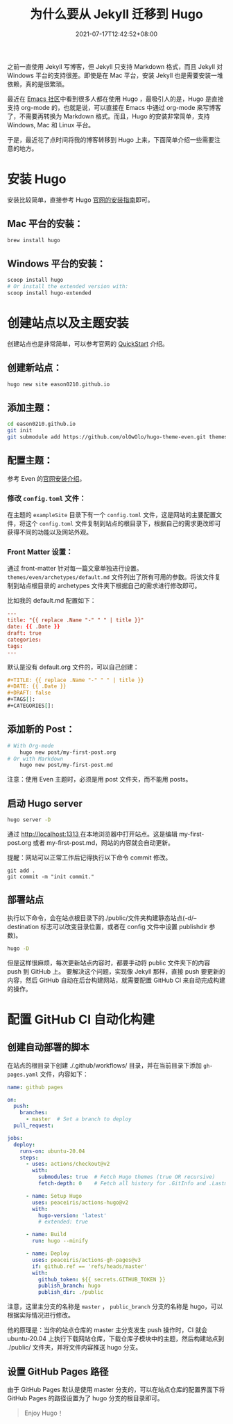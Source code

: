 #+TITLE: 为什么要从 Jekyll 迁移到 Hugo
#+DATE: 2021-07-17T12:42:52+08:00
#+DRAFT: false
#+TAGS[]: Hugo Emacs org-mode
#+CATEGORIES[]: 热爱生活

之前一直使用 Jekyll 写博客，但 Jekyll 只支持 Markdown 格式，而且 Jekyll 对 Windows 平台的支持很差。即使是在 Mac 平台，安装 Jekyll 也是需要安装一堆依赖，真的是很繁琐。

最近在 [[https://emacs-china.org/t/hexo-hugo/15448/24][Emacs 社区]]中看到很多人都在使用 Hugo ，最吸引人的是，Hugo 是直接支持 org-mode 的，也就是说，可以直接在 Emacs 中通过 org-mode 来写博客了，不需要再转换为 Markdown 格式。而且，Hugo 的安装非常简单，支持 Windows, Mac 和 Linux 平台。

于是，最近花了点时间将我的博客转移到 Hugo 上来，下面简单介绍一些需要注意的地方。
* 安装 Hugo
  安装比较简单，直接参考 Hugo [[https://gohugo.io/getting-started/installing/][官网的安装指南]]即可。

** Mac 平台的安装：
#+begin_src bash
  brew install hugo
#+end_src

** Windows 平台的安装：
#+begin_src bash
  scoop install hugo
  # Or install the extended version with:
  scoop install hugo-extended
#+end_src

* 创建站点以及主题安装
  创建站点也是非常简单，可以参考官网的 [[https://gohugo.io/getting-started/quick-start/][QuickStart]] 介绍。

** 创建新站点：
  #+begin_src bash
  hugo new site eason0210.github.io
  #+end_src
** 添加主题：
#+begin_src bash
  cd eason0210.github.io
  git init
  git submodule add https://github.com/olOwOlo/hugo-theme-even.git themes/even
#+end_src

** 配置主题：
  参考 Even 的[[https://github.com/olOwOlo/hugo-theme-even/blob/master/README-zh.md][官网安装介绍]]。
  
*** 修改 ~config.toml~ 文件：
   在主题的 ~exampleSite~ 目录下有一个 ~config.toml~ 文件，这是网站的主要配置文件，将这个 ~config.toml~ 文件复制到站点的根目录下，根据自己的需求更改即可获得不同的功能以及网站外观。

*** Front Matter 设置：  
  通过 front-matter 针对每一篇文章单独进行设置。
  ~themes/even/archetypes/default.md~ 文件列出了所有可用的参数。将该文件复制到站点根目录的 archetypes 文件夹下根据自己的需求进行修改即可。
  
  比如我的 default.md 配置如下：
#+begin_src toml
---
title: "{{ replace .Name "-" " " | title }}"
date: {{ .Date }}
draft: true
categories:
tags:
---

#+end_src

  默认是没有 default.org 文件的，可以自己创建：
#+begin_src org
#+TITLE: {{ replace .Name "-" " " | title }}
#+DATE: {{ .Date }}
#+DRAFT: false
#+TAGS[]:
#+CATEGORIES[]:

#+end_src

** 添加新的 Post：
#+begin_src bash
# With Org-mode
    hugo new post/my-first-post.org
# Or with Markdown
    hugo new post/my-first-post.md
#+end_src
注意：使用 Even 主题时，必须是用 post 文件夹，而不能用 posts。

** 启动 Hugo server
#+begin_src bash
  hugo server -D
#+end_src

通过 [[http://localhost:1313][http://localhost:1313 ]]在本地浏览器中打开站点。这是编辑 my-first-post.org 或者 my-first-post.md，网站的内容就会自动更新。

提醒：网站可以正常工作后记得执行以下命令 commit 修改。
#+begin_src 
git add .
git commit -m "init commit."  
#+end_src

** 部署站点
执行以下命令，会在站点根目录下的./public/文件夹构建静态站点(-d/--destination 标志可以改变目录位置，或者在 config 文件中设置 publishdir 参数)。
#+begin_src bash
hugo -D  
#+end_src

但是这样很麻烦，每次更新站点内容时，都要手动将 public 文件夹下的内容 push 到 GitHub 上。
要解决这个问题，实现像 Jekyll 那样，直接 push 要更新的内容，然后 GitHub 自动在后台构建网站，就需要配置 GitHub CI 来自动完成构建的操作。
   
* 配置 GitHub CI 自动化构建
** 创建自动部署的脚本
在站点的根目录下创建 ./.github/workflows/ 目录，并在当前目录下添加 ~gh-pages.yaml~ 文件，内容如下：
#+begin_src yaml
name: github pages

on:
  push:
    branches:
      - master  # Set a branch to deploy
  pull_request:

jobs:
  deploy:
    runs-on: ubuntu-20.04
    steps:
      - uses: actions/checkout@v2
        with:
          submodules: true  # Fetch Hugo themes (true OR recursive)
          fetch-depth: 0    # Fetch all history for .GitInfo and .Lastmod

      - name: Setup Hugo
        uses: peaceiris/actions-hugo@v2
        with:
          hugo-version: 'latest'
          # extended: true

      - name: Build
        run: hugo --minify

      - name: Deploy
        uses: peaceiris/actions-gh-pages@v3
        if: github.ref == 'refs/heads/master'
        with:
          github_token: ${{ secrets.GITHUB_TOKEN }}
          publish_branch: hugo
          publish_dir: ./public
  
#+end_src

注意，这里主分支的名称是 ~master~ ， ~public_branch~ 分支的名称是 hugo，可以根据实际情况进行修改。

他的原理是：当你的站点仓库的 master 主分支发生 push 操作时，CI 就会 ubuntu-20.04 上执行下载网站仓库，下载仓库子模块中的主题，然后构建站点到 ./public/ 文件夹，并将文件内容推送 hugo 分支。

** 设置 GitHub Pages 路径
由于 GitHub Pages 默认是使用 master 分支的，可以在站点仓库的配置界面下将 GitHub Pages 的路径设置为了 hugo 分支的根目录即可。

#+begin_quote
Enjoy Hugo！
#+end_quote

